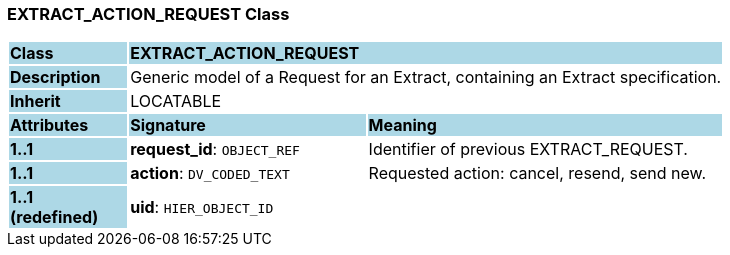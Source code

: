 === EXTRACT_ACTION_REQUEST Class

[cols="^1,2,3"]
|===
|*Class*
{set:cellbgcolor:lightblue}
2+^|*EXTRACT_ACTION_REQUEST*

|*Description*
{set:cellbgcolor:lightblue}
2+|Generic model of a Request for an Extract, containing an Extract specification.
{set:cellbgcolor!}

|*Inherit*
{set:cellbgcolor:lightblue}
2+|LOCATABLE
{set:cellbgcolor!}

|*Attributes*
{set:cellbgcolor:lightblue}
^|*Signature*
^|*Meaning*

|*1..1*
{set:cellbgcolor:lightblue}
|*request_id*: `OBJECT_REF`
{set:cellbgcolor!}
|Identifier of previous EXTRACT_REQUEST.

|*1..1*
{set:cellbgcolor:lightblue}
|*action*: `DV_CODED_TEXT`
{set:cellbgcolor!}
|Requested action: cancel, resend, send new.

|*1..1 +
(redefined)*
{set:cellbgcolor:lightblue}
|*uid*: `HIER_OBJECT_ID`
{set:cellbgcolor!}
|
|===
